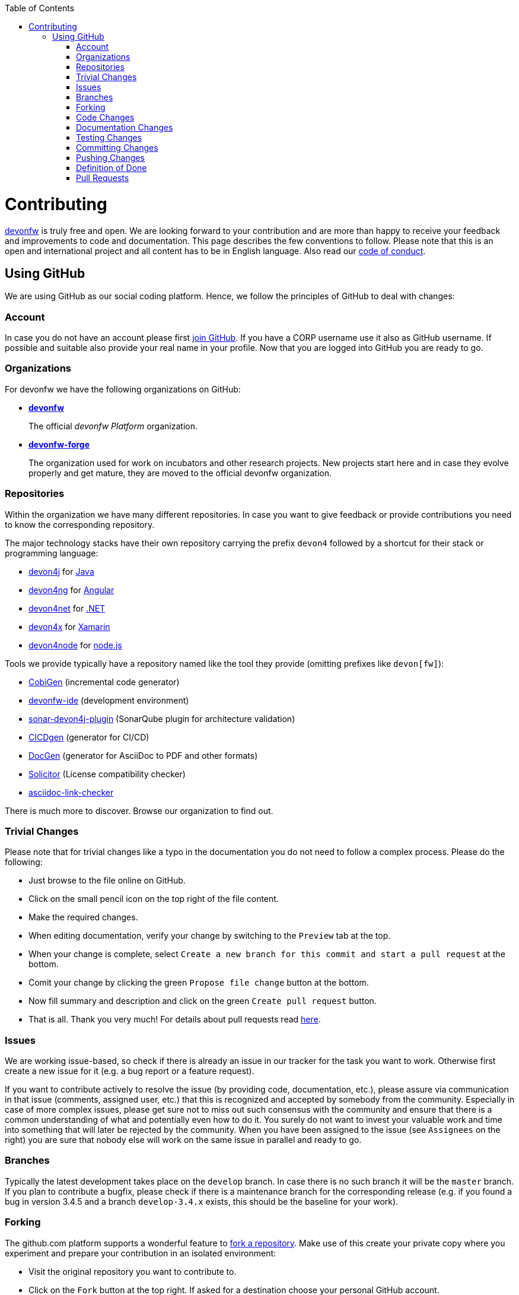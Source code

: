 :toc: macro
toc::[]
:idprefix:
:idseparator: -
ifdef::env-github[]
:note-caption: :information_source:
endif::[]

= Contributing

https://devonfw.com[devonfw] is truly free and open. 
We are looking forward to your contribution and are more than happy to receive your feedback and improvements to code and documentation.
This page describes the few conventions to follow.
Please note that this is an open and international project and all content has to be in English language.
Also read our link:code-of-conduct.asciidoc[code of conduct].

== Using GitHub
We are using GitHub as our social coding platform. Hence, we follow the principles of GitHub to deal with changes:

=== Account
In case you do not have an account please first https://github.com/join[join GitHub]. 
If you have a CORP username use it also as GitHub username. 
If possible and suitable also provide your real name in your profile.
Now that you are logged into GitHub you are ready to go.

=== Organizations
For devonfw we have the following organizations on GitHub:

* link:https://github.com/devonfw/[*devonfw*]
+
The official _devonfw Platform_ organization.
* link:https://github.com/devonfw-forge[*devonfw-forge*]
+
The organization used for work on incubators and other research projects.
New projects start here and in case they evolve properly and get mature, they are moved to the official devonfw organization.

=== Repositories 
Within the organization we have many different repositories.
In case you want to give feedback or provide contributions you need to know the corresponding repository.

The major technology stacks have their own repository carrying the prefix `devon4` followed by a shortcut for their stack or programming language:

* https://github.com/devonfw/devon4j[devon4j] for https://java.com/[Java]
* https://github.com/devonfw/devon4ng[devon4ng] for https://angular.io/[Angular]
* https://github.com/devonfw/devon4net[devon4net] for https://dotnet.microsoft.com/[.NET]
* https://github.com/devonfw/devon4x[devon4x] for https://dotnet.microsoft.com/apps/xamarin[Xamarin]
* https://github.com/devonfw/devon4node[devon4node] for https://nodejs.org/[node.js]

Tools we provide typically have a repository named like the tool they provide (omitting prefixes like `devon[fw]`):

* https://github.com/devonfw/tools-cobigen[CobiGen] (incremental code generator)
* https://github.com/devonfw/ide[devonfw-ide] (development environment)
* https://github.com/devonfw/sonar-devon4j-plugin[sonar-devon4j-plugin] (SonarQube plugin for architecture validation)
* https://github.com/devonfw/cicdgen[CICDgen] (generator for CI/CD)
* https://github.com/devonfw/docgen[DocGen] (generator for AsciiDoc to PDF and other formats)
* https://github.com/devonfw-forge/solicitor[Solicitor] (License compatibility checker)
* https://github.com/devonfw/asciidoc-link-checker[asciidoc-link-checker]

There is much more to discover.
Browse our organization to find out.

=== Trivial Changes
Please note that for trivial changes like a typo in the documentation you do not need to follow a complex process. Please do the following:

* Just browse to the file online on GitHub.
* Click on the small pencil icon on the top right of the file content.
* Make the required changes.
* When editing documentation, verify your change by switching to the `Preview` tab at the top.
* When your change is complete, select `Create a new branch for this commit and start a pull request` at the bottom.
* Comit your change by clicking the green `Propose file change` button at the bottom.
* Now fill summary and description and click on the green `Create pull request` button.
* That is all. Thank you very much! For details about pull requests read xref:Pull Requests[here].

=== Issues
We are working issue-based, so check if there is already an issue in our tracker for the task you want to work.
Otherwise first create a new issue for it (e.g. a bug report or a feature request).

If you want to contribute actively to resolve the issue (by providing code, documentation, etc.),
please assure via communication in that issue (comments, assigned user, etc.) that this is recognized and accepted by somebody from the community.
Especially in case of more complex issues, please get sure not to miss out such consensus with the community 
and ensure that there is a common understanding of what and potentially even how to do it.
You surely do not want to invest your valuable work and time into something that will later be rejected by the community.
When you have been assigned to the issue (see `Assignees` on the right) you are sure that nobody else will work on the same issue in parallel and ready to go.

=== Branches
Typically the latest development takes place on the `develop` branch.
In case there is no such branch it will be the `master` branch.
If you plan to contribute a bugfix, please check if there is a maintenance branch for the corresponding release (e.g. if you found a bug in version 3.4.5 and a branch `develop-3.4.x` exists, this should be the baseline for your work).

=== Forking
The github.com platform supports a wonderful feature to https://help.github.com/articles/fork-a-repo/[fork a repository].
Make use of this create your private copy where you experiment and prepare your contribution in an isolated environment:

* Visit the original repository you want to contribute to.
* Click on the `Fork` button at the top right. If asked for a destination choose your personal GitHub account.
* Clone this fork with a git-client to your local machine.
* Checkout the branch to use as baseline (see above section).
* From there create and checkout a new feature branch (named `feature/«issue-id»-«feature-keywords»`)
* Start your work on this new feature branch.

Sometimes, when working on your fork, there will be changes made to the original repository, which you might want to incorporate into your fork's master branch. To do this, you can https://help.github.com/en/github/collaborating-with-issues-and-pull-requests/syncing-a-fork[sync your fork]:

* Add the remote URL of the original repo to your list of remotes: `git remote add upstream «remote-url»`
* Fetch the changes from the upstream remote: `git fetch upstream`
* Check out your fork's master branch: `git checkout master` (assuming you're working on a feature branch)
* Merge the changes from upstream/master into your fork's master branch: `git merge upstream/master`
* This brings your fork's master branch into sync with the original repository without losing changes on your local feature branch.
* Switch back to your feature branch to continue work: `git checkout «feature-branch»`

=== Code Changes
Before you start with your code changes, please check the following conventions:

* For each programming language we have a stack repository (see xref:Repositories[repositories]) containing documentation about the coding conventions (example: https://github.com/devonfw/devon4j/blob/develop/documentation/coding-conventions.asciidoc[Java]). Please read and follow these conventions before making (bigger) changes.
* Use https://github.com/devonfw/ide/blob/master/documentation/Home.asciidoc[devon-ide] to setup your development environment and get code formatters, etc. configured properly as we do not like "diff-wars" because of inconsistent formatter settings.
* Thank you, happy coding!

=== Documentation Changes
Before you start with your documentation changes, please check the following conventions:

* Documentation will always be found in the `documentation` folder at the root of a repository.
* All our documentation is written in the http://asciidoc.org/[AsciiDoc] format.
* All documentation files need to carry the `.asciidoc` extension and should be named in `lower-train-case` style.
* Common prefixes help to categorize documentation files: `tutorial-` is used for step-by-step instructions, `guide-` is used for guidelines on a particular aspect, `coding-` is for specific conventions or details about source-code, `alternative-` is for less official options that are not recommended but to still offer knowledge for people using that option, `decision-` is for rationales why a complex (technology) decision was made.
* Please read and follow our https://github.com/devonfw/devon-docgen/#guidelines[documentation guidelines].

=== Testing Changes
To test your changes all you need to do is run the following command:
[source]
devon build

If the build failed, you need to rework your changes.

=== Committing Changes
Always commit your changes in small logical units associated with an issue (see above section) using the commit message format:
[source]
#«issue-id»: «describe your change»
Then GitHub will automatically link the commit with the issue. 

Example:
[source]
#1: added REST service for tablemanagement

In case you worked on an issue from a different repository (e.g. change in `ide-settings` due to issue in `ide`), we use this commit message format:
[source]
«organization»/«repository»#«issue-id»: «describe your change»

Example:
[source]
devonfw/devon4j#1: added REST service for tablemanagement

=== Pushing Changes
To make your changes public you need to push them.
If you are doing this for the first time since you started your feature branch, you also need to publish that branch (`git push -u origin feature/«issue-id»-«feature-keywords»`).
After that a `git push` is sufficient.

=== Definition of Done
To complete your changes ensure the following aspects:

* You have tested your changes and the build succeeds.
* Code and documentation are in sync (if you coded new features you also extended documentation, etc.).
* You followed the coding conventions and documentation guidelines.
* For new features you have added automated unit tests.

Do not worry; we will assist you in case you are unsure or missed out on something.
However, you make your and our life easier, if you follow this Definition of Done (DoD) before providing your pull request.

=== Pull Requests
Once you have completed your changes and DoD, you can finally https://help.github.com/en/articles/creating-a-pull-request[create] a https://help.github.com/en/articles/about-pull-requests[pull request] (PR).

Please ensure the following aspects:

* When selecting a title for your pull request, follow the same conventions that apply to xref:Committing Changes[commit messages].
* Also add the related issue(s) to the description of the pull request (e.g. `fixes #«issue-id»`).
* If you are providing a PR that is not yet ready for merging, please use GitHub's https://help.github.com/en/github/collaborating-with-issues-and-pull-requests/about-pull-requests#draft-pull-requests[draft pull request] feature:
** Expand the drop-down menu of the green `Create Pull Request` button and select `Create Draft Pull Request`
** You can make further code changes to your PR by pushing commits to the corresponding feature branch.
** When you're ready to get feedback on your PR, click the `Ready for review` button.
* If you are providing a PR that is ready for merging, click on the green `Create Pull Request` button.

Your pull request will automatically be checked for these requirements:

* Can be merged without conflicts.
* Builds correctly (no compile or test errors).
* https://github.com/devonfw-forge/devon-guide/wiki/cookbook-cla[CLA] has been signed. If you contribute for the first time, you need to https://github.com/devonfw-forge/devon-guide/wiki/cookbook-cla[sign the CLA] once.

Please ensure to do the required tasks and reworks unless all checks are satisfied.
From here a reviewer should take over and give feedback.
In the best case, your contribution gets merged and everything is completed.
You might also get review feedback and requests for changes.
In that case walk through the review feedback and try to resolve it.
Once you push your new commits, the PR gets updated automatically and all checks will verify again.
Also GitHub will automatically make resolved review comments as outdated.
If you do not plan to put any further work into your PR before it is completed and merged, please let us know by writing an according comment.
We might find resources to get the PR done for you if it is already valuable.
In case you should not get feedback for weeks, do not hesitate to ask the community.

NOTE: If one (typically the reviewer) has to change the base branch (because the wrong develop branch was used, see above) onto which the changes will be merged, one can do the same by following the instructions at https://github.com/blog/2224-change-the-base-branch-of-a-pull-request/[here].
